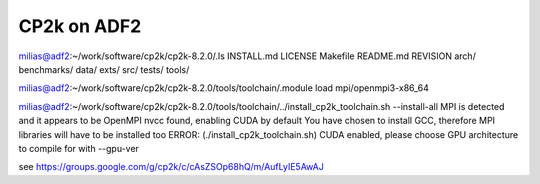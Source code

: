 ============
CP2k on ADF2
============

milias@adf2:~/work/software/cp2k/cp2k-8.2.0/.ls
INSTALL.md  LICENSE  Makefile  README.md  REVISION  arch/  benchmarks/  data/  exts/  src/  tests/  tools/

milias@adf2:~/work/software/cp2k/cp2k-8.2.0/tools/toolchain/.module load mpi/openmpi3-x86_64

milias@adf2:~/work/software/cp2k/cp2k-8.2.0/tools/toolchain/../install_cp2k_toolchain.sh --install-all
MPI is detected and it appears to be OpenMPI
nvcc found, enabling CUDA by default
You have chosen to install GCC, therefore MPI libraries will have to be installed too
ERROR: (./install_cp2k_toolchain.sh) CUDA enabled, please choose GPU architecture to compile for with --gpu-ver

see https://groups.google.com/g/cp2k/c/cAsZSOp68hQ/m/AufLyIE5AwAJ
